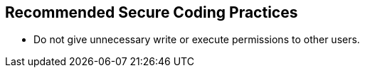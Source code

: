 == Recommended Secure Coding Practices

* Do not give unnecessary write or execute permissions to other users.

